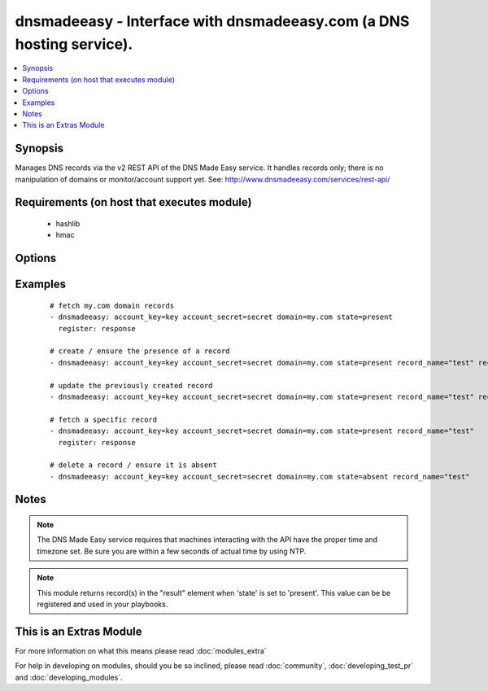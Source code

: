 .. _dnsmadeeasy:


dnsmadeeasy - Interface with dnsmadeeasy.com (a DNS hosting service).
+++++++++++++++++++++++++++++++++++++++++++++++++++++++++++++++++++++

.. versionadded:: 1.3


.. contents::
   :local:
   :depth: 1


Synopsis
--------

Manages DNS records via the v2 REST API of the DNS Made Easy service.  It handles records only; there is no manipulation of domains or monitor/account support yet. See: http://www.dnsmadeeasy.com/services/rest-api/


Requirements (on host that executes module)
-------------------------------------------

  * hashlib
  * hmac


Options
-------

.. raw:: html

    <table border=1 cellpadding=4>
    <tr>
    <th class="head">parameter</th>
    <th class="head">required</th>
    <th class="head">default</th>
    <th class="head">choices</th>
    <th class="head">comments</th>
    </tr>
            <tr>
    <td>account_key<br/><div style="font-size: small;"></div></td>
    <td>yes</td>
    <td></td>
        <td><ul></ul></td>
        <td><div>Accout API Key.</div></td></tr>
            <tr>
    <td>account_secret<br/><div style="font-size: small;"></div></td>
    <td>yes</td>
    <td></td>
        <td><ul></ul></td>
        <td><div>Accout Secret Key.</div></td></tr>
            <tr>
    <td>domain<br/><div style="font-size: small;"></div></td>
    <td>yes</td>
    <td></td>
        <td><ul></ul></td>
        <td><div>Domain to work with. Can be the domain name (e.g. "mydomain.com") or the numeric ID of the domain in DNS Made Easy (e.g. "839989") for faster resolution.</div></td></tr>
            <tr>
    <td>record_name<br/><div style="font-size: small;"></div></td>
    <td>no</td>
    <td></td>
        <td><ul></ul></td>
        <td><div>Record name to get/create/delete/update. If record_name is not specified; all records for the domain will be returned in "result" regardless of the state argument.</div></td></tr>
            <tr>
    <td>record_ttl<br/><div style="font-size: small;"></div></td>
    <td>no</td>
    <td>1800</td>
        <td><ul></ul></td>
        <td><div>record's "Time to live".  Number of seconds the record remains cached in DNS servers.</div></td></tr>
            <tr>
    <td>record_type<br/><div style="font-size: small;"></div></td>
    <td>no</td>
    <td></td>
        <td><ul><li>A</li><li>AAAA</li><li>CNAME</li><li>HTTPRED</li><li>MX</li><li>NS</li><li>PTR</li><li>SRV</li><li>TXT</li></ul></td>
        <td><div>Record type.</div></td></tr>
            <tr>
    <td>record_value<br/><div style="font-size: small;"></div></td>
    <td>no</td>
    <td></td>
        <td><ul></ul></td>
        <td><div>Record value. HTTPRED: &lt;redirection URL&gt;, MX: &lt;priority&gt; &lt;target name&gt;, NS: &lt;name server&gt;, PTR: &lt;target name&gt;, SRV: &lt;priority&gt; &lt;weight&gt; &lt;port&gt; &lt;target name&gt;, TXT: &lt;text value&gt;</div><div>If record_value is not specified; no changes will be made and the record will be returned in 'result' (in other words, this module can be used to fetch a record's current id, type, and ttl)</div></td></tr>
            <tr>
    <td>state<br/><div style="font-size: small;"></div></td>
    <td>yes</td>
    <td></td>
        <td><ul><li>present</li><li>absent</li></ul></td>
        <td><div>whether the record should exist or not</div></td></tr>
            <tr>
    <td>validate_certs<br/><div style="font-size: small;"> (added in 1.5.1)</div></td>
    <td>no</td>
    <td>yes</td>
        <td><ul><li>yes</li><li>no</li></ul></td>
        <td><div>If <code>no</code>, SSL certificates will not be validated. This should only be used on personally controlled sites using self-signed certificates.</div></td></tr>
        </table>
    </br>



Examples
--------

 ::

    # fetch my.com domain records
    - dnsmadeeasy: account_key=key account_secret=secret domain=my.com state=present
      register: response
      
    # create / ensure the presence of a record
    - dnsmadeeasy: account_key=key account_secret=secret domain=my.com state=present record_name="test" record_type="A" record_value="127.0.0.1"
    
    # update the previously created record
    - dnsmadeeasy: account_key=key account_secret=secret domain=my.com state=present record_name="test" record_value="192.168.0.1"
    
    # fetch a specific record
    - dnsmadeeasy: account_key=key account_secret=secret domain=my.com state=present record_name="test"
      register: response
      
    # delete a record / ensure it is absent
    - dnsmadeeasy: account_key=key account_secret=secret domain=my.com state=absent record_name="test"


Notes
-----

.. note:: The DNS Made Easy service requires that machines interacting with the API have the proper time and timezone set. Be sure you are within a few seconds of actual time by using NTP.
.. note:: This module returns record(s) in the "result" element when 'state' is set to 'present'. This value can be be registered and used in your playbooks.


    
This is an Extras Module
------------------------

For more information on what this means please read :doc:`modules_extra`

    
For help in developing on modules, should you be so inclined, please read :doc:`community`, :doc:`developing_test_pr` and :doc:`developing_modules`.

